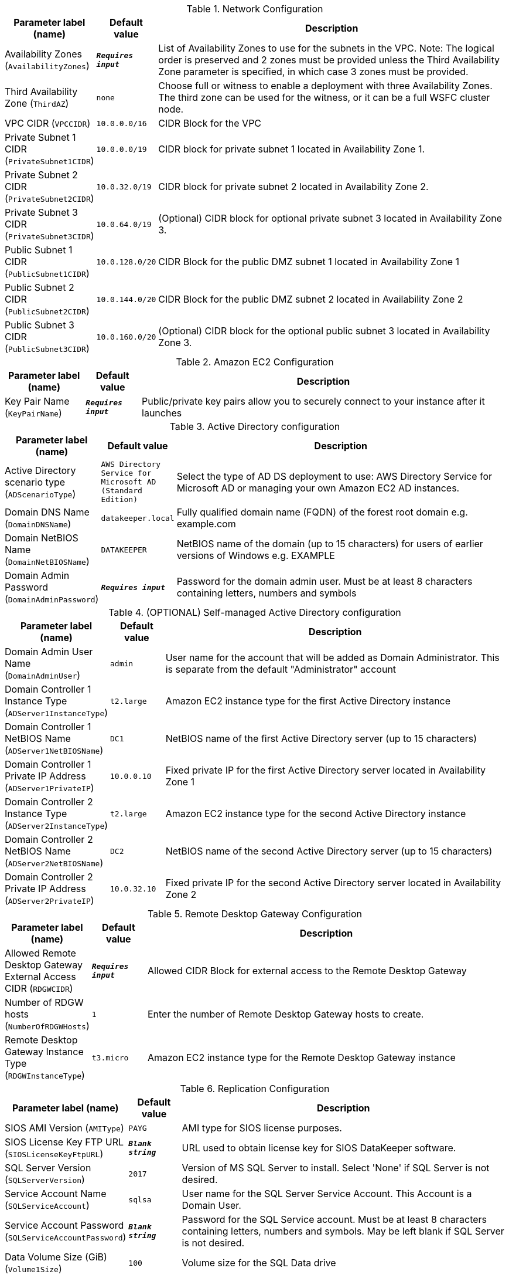 
.Network Configuration
[width="100%",cols="16%,11%,73%",options="header",]
|===
|Parameter label (name) |Default value|Description|Availability Zones
(`AvailabilityZones`)|`**__Requires input__**`|List of Availability Zones to use for the subnets in the VPC. Note: The logical order is preserved and 2 zones must be provided unless the Third Availability Zone parameter is specified, in which case 3 zones must be provided.|Third Availability Zone
(`ThirdAZ`)|`none`|Choose full or witness to enable a deployment with three Availability Zones. The third zone can be used for the witness, or it can be a full WSFC cluster node.|VPC CIDR
(`VPCCIDR`)|`10.0.0.0/16`|CIDR Block for the VPC|Private Subnet 1 CIDR
(`PrivateSubnet1CIDR`)|`10.0.0.0/19`|CIDR block for private subnet 1 located in Availability Zone 1.|Private Subnet 2 CIDR
(`PrivateSubnet2CIDR`)|`10.0.32.0/19`|CIDR block for private subnet 2 located in Availability Zone 2.|Private Subnet 3 CIDR
(`PrivateSubnet3CIDR`)|`10.0.64.0/19`|(Optional) CIDR block for optional private subnet 3 located in Availability Zone 3.|Public Subnet 1 CIDR
(`PublicSubnet1CIDR`)|`10.0.128.0/20`|CIDR Block for the public DMZ subnet 1 located in Availability Zone 1|Public Subnet 2 CIDR
(`PublicSubnet2CIDR`)|`10.0.144.0/20`|CIDR Block for the public DMZ subnet 2 located in Availability Zone 2|Public Subnet 3 CIDR
(`PublicSubnet3CIDR`)|`10.0.160.0/20`|(Optional) CIDR block for the optional public subnet 3 located in Availability Zone 3.
|===
.Amazon EC2 Configuration
[width="100%",cols="16%,11%,73%",options="header",]
|===
|Parameter label (name) |Default value|Description|Key Pair Name
(`KeyPairName`)|`**__Requires input__**`|Public/private key pairs allow you to securely connect to your instance after it launches
|===
.Active Directory configuration
[width="100%",cols="16%,11%,73%",options="header",]
|===
|Parameter label (name) |Default value|Description|Active Directory scenario type
(`ADScenarioType`)|`AWS Directory Service for Microsoft AD (Standard Edition)`|Select the type of AD DS deployment to use: AWS Directory Service for Microsoft AD or managing your own Amazon EC2 AD instances.|Domain DNS Name
(`DomainDNSName`)|`datakeeper.local`|Fully qualified domain name (FQDN) of the forest root domain e.g. example.com|Domain NetBIOS Name
(`DomainNetBIOSName`)|`DATAKEEPER`|NetBIOS name of the domain (up to 15 characters) for users of earlier versions of Windows e.g. EXAMPLE|Domain Admin Password
(`DomainAdminPassword`)|`**__Requires input__**`|Password for the domain admin user. Must be at least 8 characters containing letters, numbers and symbols
|===
.(OPTIONAL) Self-managed Active Directory configuration
[width="100%",cols="16%,11%,73%",options="header",]
|===
|Parameter label (name) |Default value|Description|Domain Admin User Name
(`DomainAdminUser`)|`admin`|User name for the account that will be added as Domain Administrator. This is separate from the default "Administrator" account|Domain Controller 1 Instance Type
(`ADServer1InstanceType`)|`t2.large`|Amazon EC2 instance type for the first Active Directory instance|Domain Controller 1 NetBIOS Name
(`ADServer1NetBIOSName`)|`DC1`|NetBIOS name of the first Active Directory server (up to 15 characters)|Domain Controller 1 Private IP Address
(`ADServer1PrivateIP`)|`10.0.0.10`|Fixed private IP for the first Active Directory server located in Availability Zone 1|Domain Controller 2 Instance Type
(`ADServer2InstanceType`)|`t2.large`|Amazon EC2 instance type for the second Active Directory instance|Domain Controller 2 NetBIOS Name
(`ADServer2NetBIOSName`)|`DC2`|NetBIOS name of the second Active Directory server (up to 15 characters)|Domain Controller 2 Private IP Address
(`ADServer2PrivateIP`)|`10.0.32.10`|Fixed private IP for the second Active Directory server located in Availability Zone 2
|===
.Remote Desktop Gateway Configuration
[width="100%",cols="16%,11%,73%",options="header",]
|===
|Parameter label (name) |Default value|Description|Allowed Remote Desktop Gateway External Access CIDR
(`RDGWCIDR`)|`**__Requires input__**`|Allowed CIDR Block for external access to the Remote Desktop Gateway|Number of RDGW hosts
(`NumberOfRDGWHosts`)|`1`|Enter the number of Remote Desktop Gateway hosts to create.|Remote Desktop Gateway Instance Type
(`RDGWInstanceType`)|`t3.micro`|Amazon EC2 instance type for the Remote Desktop Gateway instance
|===
.Replication Configuration
[width="100%",cols="16%,11%,73%",options="header",]
|===
|Parameter label (name) |Default value|Description|SIOS AMI Version
(`AMIType`)|`PAYG`|AMI type for SIOS license purposes.|SIOS License Key FTP URL
(`SIOSLicenseKeyFtpURL`)|`**__Blank string__**`|URL used to obtain license key for SIOS DataKeeper software.|SQL Server Version
(`SQLServerVersion`)|`2017`|Version of MS SQL Server to install. Select 'None' if SQL Server is not desired.|Service Account Name
(`SQLServiceAccount`)|`sqlsa`|User name for the SQL Server Service Account. This Account is a Domain User.|Service Account Password
(`SQLServiceAccountPassword`)|`**__Blank string__**`|Password for the SQL Service account. Must be at least 8 characters containing letters, numbers and symbols. May be left blank if SQL Server is not desired.|Data Volume Size (GiB)
(`Volume1Size`)|`100`|Volume size for the SQL Data drive|Data Volume Type
(`Volume1Type`)|`gp2`|Volume type for the SQL Data drive|Data Volume IOPS
(`Volume1Iops`)|`1000`|Iops for the SQL Data drive (Only used when volume type is io1)
|===
.Failover Cluster Configuration
[width="100%",cols="16%,11%,73%",options="header",]
|===
|Parameter label (name) |Default value|Description|Windows Server OS Version for Cluster Nodes
(`ClusterNodeOSServerVersion`)|`WS2019`|Windows Server OS Version for Cluster Nodes|Instance Type for Cluster Node 1
(`WSFCNode1InstanceType`)|`i3.xlarge`|Amazon EC2 instance type for the 1st WSFC Node|Cluster Node 1 NetBIOS Name
(`WSFCNode1NetBIOSName`)|`WSFCNode1`|NetBIOS name of the first WSFC Node (up to 15 characters)|Cluster Node 1 Private IP Address 1
(`WSFCNode1PrivateIP1`)|`10.0.0.100`|Primary private IP for the first WSFC Node located in Availability Zone 1|Cluster Node 1 Private IP Address 2
(`WSFCNode1PrivateIP2`)|`10.0.0.101`|Secondary private IP for WSFC cluster on first WSFC Node|Cluster Node 1 Private IP Address 3
(`WSFCNode1PrivateIP3`)|`10.0.0.102`|Third private IP for SQL Server Network Name on first WSFC Node|Instance Type for Cluster Node 2
(`WSFCNode2InstanceType`)|`i3.xlarge`|Amazon EC2 instance type for the 1st WSFC Node|Cluster Node 2 NetBIOS Name
(`WSFCNode2NetBIOSName`)|`WSFCNode2`|NetBIOS name of the second WSFC Node (up to 15 characters)|Cluster Node 2 Private IP Address 1
(`WSFCNode2PrivateIP1`)|`10.0.32.100`|Primary private IP for the second WSFC Node located in Availability Zone 2|Cluster Node 2 Private IP Address 2
(`WSFCNode2PrivateIP2`)|`10.0.32.101`|Secondary private IP for WSFC cluster on second WSFC Node|Cluster Node 2 Private IP Address 3
(`WSFCNode2PrivateIP3`)|`10.0.32.102`|Third private IP for SQL Server Network Name on second WSFC Node|(Optional) Instance type for cluster node 3
(`WSFCNode3InstanceType`)|`i3.xlarge`|(Optional) Amazon EC2 instance type for the third WSFC node. Full cluster nodes must be EBS optimized types, but a File Share Witness host can be any available instance type.|(Optional) Cluster node 3 NetBIOS name
(`WSFCNode3NetBIOSName`)|`WSFCNode3`|(Optional; ThirdAZ set to 'full') NetBIOS name of the second WSFC node (up to 15 characters)|(Optional) Cluster node 3 private IP address 1
(`WSFCNode3PrivateIP1`)|`10.0.64.100`|(Optional; ThirdAZ set to 'witness' or 'full') Primary private IP for the second WSFC node, located in Availability Zone 2.|(Optional) Cluster node 3 private IP address 2
(`WSFCNode3PrivateIP2`)|`10.0.64.101`|(Optional; ThirdAZ set to 'full') Secondary private IP for the WSFC cluster on the third WSFC node|(Optional) Cluster node 3 private IP address 3
(`WSFCNode3PrivateIP3`)|`10.0.64.102`|(Optional; ThirdAZ set to 'full') Third private IP for the SQL Server network name on the third WSFC node.|(Optional) Cluster Witness NetBIOS name
(`WSFCWitnessNetBIOSName`)|`WSFCWitness`|(Optional; ThirdAZ set to 'witness') NetBIOS name of the second WSFC node (up to 15 characters)|(Optional) Instance type for WSFC witness node
(`WSFCWitnessInstanceType`)|`t3.micro`|Amazon EC2 instance type for a WSFC file share witness.
|===
.AWS Quick Start Configuration
[width="100%",cols="16%,11%,73%",options="header",]
|===
|Parameter label (name) |Default value|Description|Quick Start S3 Bucket Name
(`QSS3BucketName`)|`aws-quickstart`|S3 bucket name for the Quick Start assets. Quick Start bucket name can include numbers, lowercase letters, uppercase letters, and hyphens (-). It cannot start or end with a hyphen (-).|Quick Start S3 bucket region
(`QSS3BucketRegion`)|`us-east-1`|The AWS Region where the Quick Start S3 bucket (QSS3BucketName) is hosted. When using your own bucket, you must specify this value.|Quick Start S3 Key Prefix
(`QSS3KeyPrefix`)|`quickstart-sios-datakeeper/`|S3 key prefix for the Quick Start assets. Quick Start key prefix can include numbers, lowercase letters, uppercase letters, hyphens (-), and forward slash (/).
|===